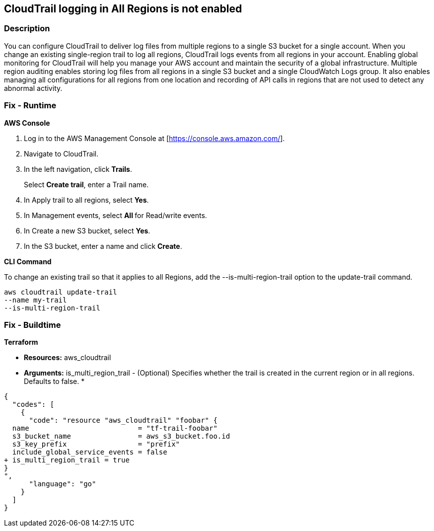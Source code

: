 == CloudTrail logging in All Regions is not enabled


=== Description 


You can configure CloudTrail to deliver log files from multiple regions to a single S3 bucket for a single account.
When you change an existing single-region trail to log all regions, CloudTrail logs events from all regions in your account.
Enabling global monitoring for CloudTrail will help you manage your AWS account and maintain the security of a global infrastructure.
Multiple region auditing enables storing log files from all regions in a single S3 bucket and a single CloudWatch Logs group.
It also enables managing all configurations for all regions from one location and recording of API calls in regions that are not used to detect any abnormal activity.

=== Fix - Runtime


*AWS Console* 



. Log in to the AWS Management Console at [https://console.aws.amazon.com/].

. Navigate to CloudTrail.

. In the left navigation, click *Trails*.
+
Select *Create trail*, enter a Trail name.

. In Apply trail to all regions, select *Yes*.

. In Management events, select **All **for Read/write events.

. In Create a new S3 bucket, select *Yes*.

. In the S3 bucket, enter a name and click *Create*.


*CLI Command* 


To change an existing trail so that it applies to all Regions, add the --is-multi-region-trail option to the update-trail command.
----
aws cloudtrail update-trail
--name my-trail
--is-multi-region-trail
----

=== Fix - Buildtime


*Terraform* 


* *Resources:* aws_cloudtrail
* *Arguments:* is_multi_region_trail - (Optional) Specifies whether the trail is created in the current region or in all regions.
Defaults to false.
*


[source,go]
----
{
  "codes": [
    {
      "code": "resource "aws_cloudtrail" "foobar" {
  name                          = "tf-trail-foobar"
  s3_bucket_name                = aws_s3_bucket.foo.id
  s3_key_prefix                 = "prefix"
  include_global_service_events = false
+ is_multi_region_trail = true
}
",
      "language": "go"
    }
  ]
}
----
